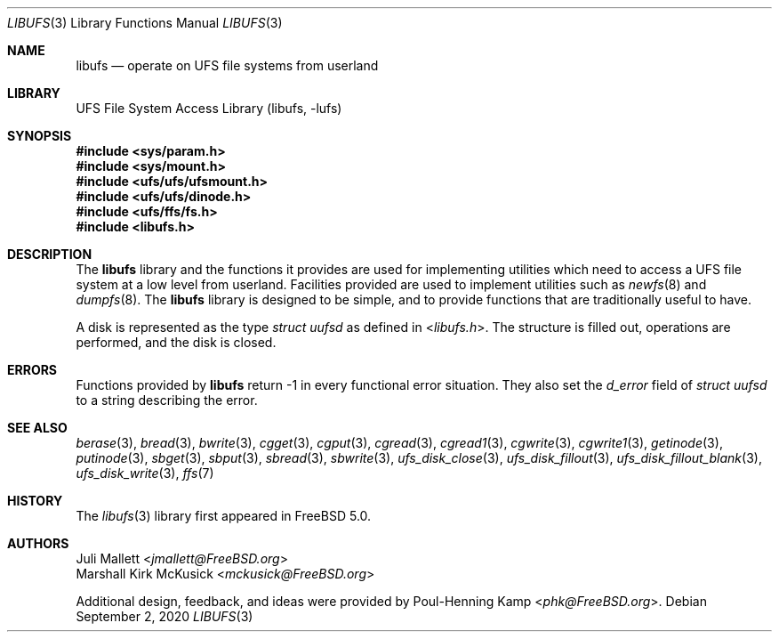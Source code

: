 .\" Author:	Juli Mallett <jmallett@FreeBSD.org>
.\" Date:	June 04, 2003
.\" Description:
.\" 	Manual page for libufs.
.\"
.\" This file is in the public domain.
.\"
.Dd September 2, 2020
.Dt LIBUFS 3
.Os
.Sh NAME
.Nm libufs
.Nd operate on UFS file systems from userland
.Sh LIBRARY
.Lb libufs
.Sh SYNOPSIS
.In sys/param.h
.In sys/mount.h
.In ufs/ufs/ufsmount.h
.In ufs/ufs/dinode.h
.In ufs/ffs/fs.h
.In libufs.h
.Sh DESCRIPTION
The
.Nm
library and the functions it provides are used for implementing
utilities which need to access a UFS file system at a low level from
userland.
Facilities provided are used to implement utilities such as
.Xr newfs 8
and
.Xr dumpfs 8 .
The
.Nm
library is designed to be simple, and to provide functions that are
traditionally useful to have.
.Pp
A disk is represented as the type
.Vt "struct uufsd"
as defined in
.In libufs.h .
The structure is filled out, operations are performed, and the disk
is closed.
.Sh ERRORS
Functions provided by
.Nm
return \-1 in every functional error situation.
They also set the
.Va d_error
field of
.Vt "struct uufsd"
to a string describing the error.
.Sh SEE ALSO
.Xr berase 3 ,
.Xr bread 3 ,
.Xr bwrite 3 ,
.Xr cgget 3 ,
.Xr cgput 3 ,
.Xr cgread 3 ,
.Xr cgread1 3 ,
.Xr cgwrite 3 ,
.Xr cgwrite1 3 ,
.Xr getinode 3 ,
.Xr putinode 3 ,
.Xr sbget 3 ,
.Xr sbput 3 ,
.Xr sbread 3 ,
.Xr sbwrite 3 ,
.Xr ufs_disk_close 3 ,
.Xr ufs_disk_fillout 3 ,
.Xr ufs_disk_fillout_blank 3 ,
.Xr ufs_disk_write 3 ,
.Xr ffs 7
.Sh HISTORY
The
.Xr libufs 3
library first appeared in
.Fx 5.0 .
.Sh AUTHORS
.An Juli Mallett Aq Mt jmallett@FreeBSD.org
.An Marshall Kirk McKusick Aq Mt mckusick@FreeBSD.org
.Pp
.An -nosplit
Additional design, feedback, and ideas were provided by
.An Poul-Henning Kamp Aq Mt phk@FreeBSD.org .
